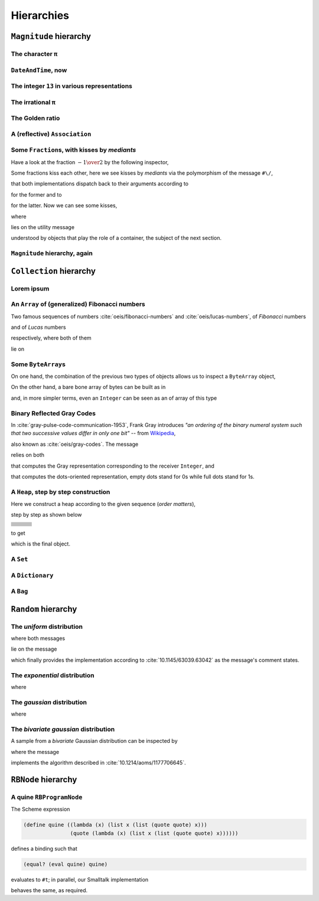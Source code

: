 
Hierarchies
***********

``Magnitude`` hierarchy
=======================

.. pharo:autocompiledmethod:: EssentialsObjectTest>>#testMagnitudeSubclasses

  .. image:: ../../../Containers-Essentials/images/EssentialsObjectTest-testMagnitudeSubclasses.svg
    :align: center

The character ``π``
+++++++++++++++++++

.. pharo:autocompiledmethod:: EssentialsObjectTest>>#testInspectCharacterPi

  .. image:: ../../../Containers-Essentials/images/EssentialsObjectTest-testInspectCharacterPi.svg
    :align: center

``DateAndTime``, now
++++++++++++++++++++

.. pharo:autocompiledmethod:: EssentialsObjectTest>>#testInspectDatetimeNow

  .. image:: ../../../Containers-Essentials/images/EssentialsObjectTest-testInspectDatetimeNow.svg
    :align: center

The integer ``13`` in various representations
+++++++++++++++++++++++++++++++++++++++++++++

.. pharo:autocompiledmethod:: EssentialsObjectTest>>#testInspectInteger13

  .. image:: ../../../Containers-Essentials/images/EssentialsObjectTest-testInspectInteger13.svg
    :align: center

.. pharo:autocompiledmethod:: EssentialsObjectTest>>#testInspectInteger13Detailed

  .. image:: ../../../Containers-Essentials/images/EssentialsObjectTest-testInspectInteger13Detailed.svg
    :align: center

The irrational ``π``
++++++++++++++++++++

.. pharo:autocompiledmethod:: EssentialsObjectTest>>#testInspectFloatPi

  .. image:: ../../../Containers-Essentials/images/EssentialsObjectTest-testInspectFloatPi.svg
    :align: center

The Golden ratio
++++++++++++++++

.. pharo:autocompiledmethod:: EssentialsObjectTest>>#testInspectGoldenRatio

  .. image:: ../../../Containers-Essentials/images/EssentialsObjectTest-testInspectGoldenRatio.svg
    :align: center

A (reflective) ``Association``
++++++++++++++++++++++++++++++

.. pharo:autocompiledmethod:: EssentialsObjectTest>>#testInspectAssociation

  .. image:: ../../../Containers-Essentials/images/EssentialsObjectTest-testInspectAssociation.svg
    :align: center

Some ``Fraction``\s, with kisses by *mediants*
++++++++++++++++++++++++++++++++++++++++++++++

Have a look at the fraction :math:`- {{1} \over {2}}` by the following inspector,

.. pharo:autocompiledmethod:: EssentialsObjectTest>>#testInspectFraction

  .. image:: ../../../Containers-Essentials/images/EssentialsObjectTest-testInspectFraction.svg
    :align: center

Some fractions kiss each other,  here we see kisses by *mediants* via the
polymorphism of the message ``#\/``,

.. pharo:autocompiledmethod:: Fraction>>#\/
.. pharo:autocompiledmethod:: Integer>>#\/

that both implementations dispatch back to their arguments according to

.. pharo:autocompiledmethod:: Integer>>#mediantFraction:
.. pharo:autocompiledmethod:: Fraction>>#mediantFraction:

for the former and to

.. pharo:autocompiledmethod:: Integer>>#mediantInteger:
.. pharo:autocompiledmethod:: Fraction>>#mediantInteger:

for the latter. Now we can see some kisses,

.. pharo:autocompiledmethod:: EssentialsObjectTest>>#testInspectFractionKissingEnumeration

  .. image:: ../../../Containers-Essentials/images/EssentialsObjectTest-testInspectFractionKissingEnumeration.svg
    :align: center

where 

.. pharo:autocompiledmethod:: BlockClosure>>#kissingFractions

lies on the utility message

.. pharo:autocompiledmethod:: SequenceableCollection>>#overlappingPairsDo:

understood by objects that play the role of a container, the subject of the
next section.  

.. seealso::

  On one hand, more kissing fractions by *Diophantine equations* are the
  subject of the section :ref:`kissing-fractions-diophantine`; on the other
  hand, both :cite:`20120731/fractions-and-semiotics` and
  :cite:`10.4169/amer.math.monthly.121.05.391` are inspired by the seminal work
  :cite:`10.2307/2302799`.

``Magnitude`` hierarchy, again
++++++++++++++++++++++++++++++

.. pharo:autocompiledmethod:: EssentialsObjectTest>>#testMagnitudeSubclassesSlotsGraph

  .. image:: ../../../Containers-Essentials/images/EssentialsObjectTest-testMagnitudeSubclassesSlotsGraph.svg
    :align: center

``Collection`` hierarchy
========================

.. pharo:autocompiledmethod:: EssentialsObjectTest>>#testCollectionSubclasses

  .. image:: ../../../Containers-Essentials/images/EssentialsObjectTest-testCollectionSubclasses.svg
    :align: center

Lorem ipsum
+++++++++++

.. pharo:autocompiledmethod:: EssentialsObjectTest>>#testInspectString

  .. image:: ../../../Containers-Essentials/images/EssentialsObjectTest-testInspectString.svg
    :align: center

An ``Array`` of (generalized) Fibonacci numbers
+++++++++++++++++++++++++++++++++++++++++++++++

Two famous sequences of numbers :cite:`oeis/fibonacci-numbers` and :cite:`oeis/lucas-numbers`, of *Fibonacci* numbers

.. pharo:autocompiledmethod:: EssentialsObjectTest>>#testInspect20FibonacciNumbers

  .. image:: ../../../Containers-Essentials/images/EssentialsObjectTest-testInspect20FibonacciNumbers.svg
    :align: center

and of *Lucas* numbers

.. pharo:autocompiledmethod:: EssentialsObjectTest>>#testInspect20LucasNumbers

  .. image:: ../../../Containers-Essentials/images/EssentialsObjectTest-testInspect20lucasNumbers.svg
    :align: center

respectively, where both of them

.. pharo:autocompiledmethod:: Integer>>#fibonacciNumbers
.. pharo:autocompiledmethod:: Integer>>#lucasNumbers

lie on

.. pharo:autocompiledmethod:: Integer>>#gibonacciNumbersFirst:second:do:

Some ``ByteArray``\s
++++++++++++++++++++

On one hand, the combination of the previous two types of objects allows us to inspect a ``ByteArray`` object,

.. pharo:autocompiledmethod:: EssentialsObjectTest>>#testByteArrayLoremIpsum

  .. image:: ../../../Containers-Essentials/images/EssentialsObjectTest-testByteArrayLoremIpsum.svg
    :align: center

On the other hand, a bare bone array of bytes can be built as in

.. pharo:autocompiledmethod:: EssentialsObjectTest>>#testByteArrayLiteral

  .. image:: ../../../Containers-Essentials/images/EssentialsObjectTest-testByteArrayLiteral.svg
    :align: center

and, in more simpler terms, even an ``Integer`` can be seen as an of array of this type

.. pharo:autocompiledmethod:: EssentialsObjectTest>>#testByteArrayInteger

  .. image:: ../../../Containers-Essentials/images/EssentialsObjectTest-testByteArrayInteger.svg
    :align: center

Binary Reflected Gray Codes
+++++++++++++++++++++++++++

In :cite:`gray-pulse-code-communication-1953`, Frank Gray introduces *"an
ordering of the binary numeral system such that two successive values differ in
only one bit"* -- from `Wikipedia <https://en.wikipedia.org/wiki/Gray_code>`_,

.. pharo:autocompiledmethod:: EssentialsObjectTest>>#testInspectBRGCodes

  .. image:: ../../../Containers-Essentials/images/EssentialsObjectTest-testInspectBRGCodes.svg
    :align: center

also known as :cite:`oeis/gray-codes`. The message

.. pharo:autocompiledmethod:: Integer>>#asShapeBRGCDots

relies on both

.. pharo:autocompiledmethod:: Integer>>#bitBRGC

that computes the Gray representation corresponding to the receiver ``Integer``, and

.. pharo:autocompiledmethod:: Integer>>#asShapeBinaryDots:

that computes the dots-oriented representation, empty dots stand for 0s while
full dots stand for 1s.

A ``Heap``, step by step construction
+++++++++++++++++++++++++++++++++++++

Here we construct a heap according to the given sequence (*order matters*),

.. pharo:autocompiledmethod:: EssentialsObjectTest>>#testInspectHeap

step by step as shown below

.. list-table:: 

  * - .. image:: ../../../Containers-Essentials/images/EssentialsObjectTest-testInspectHeap.svg
        :align: center
    - .. image:: ../../../Containers-Essentials/images/EssentialsObjectTest-testInspectHeap-1.svg
        :align: center
    - .. image:: ../../../Containers-Essentials/images/EssentialsObjectTest-testInspectHeap-2.svg
        :align: center
  * - .. image:: ../../../Containers-Essentials/images/EssentialsObjectTest-testInspectHeap-3.svg
        :align: center
    - .. image:: ../../../Containers-Essentials/images/EssentialsObjectTest-testInspectHeap-4.svg
        :align: center
    - .. image:: ../../../Containers-Essentials/images/EssentialsObjectTest-testInspectHeap-5.svg
        :align: center
  * - .. image:: ../../../Containers-Essentials/images/EssentialsObjectTest-testInspectHeap-6.svg
        :align: center
    - .. image:: ../../../Containers-Essentials/images/EssentialsObjectTest-testInspectHeap-7.svg
        :align: center
    - .. image:: ../../../Containers-Essentials/images/EssentialsObjectTest-testInspectHeap-8.svg
        :align: center
  * - .. image:: ../../../Containers-Essentials/images/EssentialsObjectTest-testInspectHeap-9.svg
        :align: center
    - .. image:: ../../../Containers-Essentials/images/EssentialsObjectTest-testInspectHeap-10.svg
        :align: center
    - .. image:: ../../../Containers-Essentials/images/EssentialsObjectTest-testInspectHeap-11.svg
        :align: center
  * - .. image:: ../../../Containers-Essentials/images/EssentialsObjectTest-testInspectHeap-12.svg
        :align: center
    - .. image:: ../../../Containers-Essentials/images/EssentialsObjectTest-testInspectHeap-13.svg
        :align: center
    - .. image:: ../../../Containers-Essentials/images/EssentialsObjectTest-testInspectHeap-14.svg
        :align: center
  * - .. image:: ../../../Containers-Essentials/images/EssentialsObjectTest-testInspectHeap-15.svg
        :align: center
    - .. image:: ../../../Containers-Essentials/images/EssentialsObjectTest-testInspectHeap-16.svg
        :align: center
    - .. image:: ../../../Containers-Essentials/images/EssentialsObjectTest-testInspectHeap-17.svg
        :align: center
  * - .. image:: ../../../Containers-Essentials/images/EssentialsObjectTest-testInspectHeap-18.svg
        :align: center
    - .. image:: ../../../Containers-Essentials/images/EssentialsObjectTest-testInspectHeap-19.svg
        :align: center
    - .. image:: ../../../Containers-Essentials/images/EssentialsObjectTest-testInspectHeap-20.svg
        :align: center
  * - .. image:: ../../../Containers-Essentials/images/EssentialsObjectTest-testInspectHeap-21.svg
        :align: center
    - .. image:: ../../../Containers-Essentials/images/EssentialsObjectTest-testInspectHeap-22.svg
        :align: center
    - .. image:: ../../../Containers-Essentials/images/EssentialsObjectTest-testInspectHeap-23.svg
        :align: center
  * - .. image:: ../../../Containers-Essentials/images/EssentialsObjectTest-testInspectHeap-24.svg
        :align: center
    - .. image:: ../../../Containers-Essentials/images/EssentialsObjectTest-testInspectHeap-25.svg
        :align: center
    - .. image:: ../../../Containers-Essentials/images/EssentialsObjectTest-testInspectHeap-26.svg
        :align: center
  * - .. image:: ../../../Containers-Essentials/images/EssentialsObjectTest-testInspectHeap-27.svg
        :align: center
    - .. image:: ../../../Containers-Essentials/images/EssentialsObjectTest-testInspectHeap-28.svg
        :align: center
    - .. image:: ../../../Containers-Essentials/images/EssentialsObjectTest-testInspectHeap-29.svg
        :align: center

to get

.. image:: ../../../Containers-Essentials/images/EssentialsObjectTest-testInspectHeap-30.svg
  :align: center

which is the final object.

A ``Set``
+++++++++

.. pharo:autocompiledmethod:: EssentialsObjectTest>>#testInspectSet

  .. image:: ../../../Containers-Essentials/images/EssentialsObjectTest-testInspectSet.svg
    :align: center

A ``Dictionary``
++++++++++++++++

.. pharo:autocompiledmethod:: EssentialsObjectTest>>#testInspectDictionary

  .. image:: ../../../Containers-Essentials/images/EssentialsObjectTest-testInspectDictionary.svg
    :align: center

A ``Bag``
+++++++++

.. pharo:autocompiledmethod:: EssentialsObjectTest>>#testInspectBag

  .. image:: ../../../Containers-Essentials/images/EssentialsObjectTest-testInspectBag.svg
    :align: center

``Random`` hierarchy
====================

.. pharo:autocompiledmethod:: EssentialsObjectTest>>#testRandomSubclasses

  .. image:: ../../../Containers-Essentials/images/EssentialsObjectTest-testRandomSubclasses.svg
    :align: center

The *uniform* distribution
++++++++++++++++++++++++++

.. pharo:autocompiledmethod:: RandomTestDistributions>>#testUniform

  .. image:: ../../../Containers-Essentials/images/RandomTestDistributions-testUniform.svg
    :align: center

where both messages

.. pharo:autocompiledmethod:: Random>>#next
.. pharo:autocompiledmethod:: Random>>#privateNextValue

lie on the message

.. pharo:autocompiledmethod:: Random>>#privateNextSeed

which finally provides the implementation according to
:cite:`10.1145/63039.63042` as the message's comment states.

The *exponential* distribution
++++++++++++++++++++++++++++++

.. pharo:autocompiledmethod:: RandomTestDistributions>>#testExponential

  .. image:: ../../../Containers-Essentials/images/RandomTestDistributions-testExponential.svg
    :align: center

where

.. pharo:autocompiledmethod:: RandomExponential>>#next

The *gaussian* distribution
+++++++++++++++++++++++++++

.. pharo:autocompiledmethod:: RandomTestDistributions>>#testGaussian

  .. image:: ../../../Containers-Essentials/images/RandomTestDistributions-testGaussian.svg
    :align: center

where

.. pharo:autocompiledmethod:: RandomGaussian>>#next

The *bivariate gaussian* distribution
+++++++++++++++++++++++++++++++++++++

A sample from a *bivariate* Gaussian distribution can be inspected by

.. pharo:autocompiledmethod:: RandomTestDistributions>>#testGaussianBoxMuller

  .. image:: ../../../Containers-Essentials/images/RandomTestDistributions-testGaussianBoxMuller.svg
    :align: center

where the message

.. pharo:autocompiledmethod:: RandomBoxMullerBivariateGaussian>>#next

implements the algorithm described in :cite:`10.1214/aoms/1177706645`.

``RBNode`` hierarchy
====================

.. pharo:autocompiledmethod:: EssentialsObjectTest>>#testRBNodeSubclasses

  .. image:: ../../../Containers-Essentials/images/EssentialsObjectTest-testRBNodeSubclasses.svg
    :align: center

A quine ``RBProgramNode``
+++++++++++++++++++++++++

The Scheme expression

.. code-block:: scheme

   (define quine ((lambda (x) (list x (list (quote quote) x))) 
                  (quote (lambda (x) (list x (list (quote quote) x))))))

defines a binding such that

.. code-block:: scheme

   (equal? (eval quine) quine)

evaluates to ``#t``; in parallel, our Smalltalk implementation

.. pharo:autocompiledmethod:: EssentialsObjectTest>>#testInspectRBNodesQuine

behaves the same, as required.

